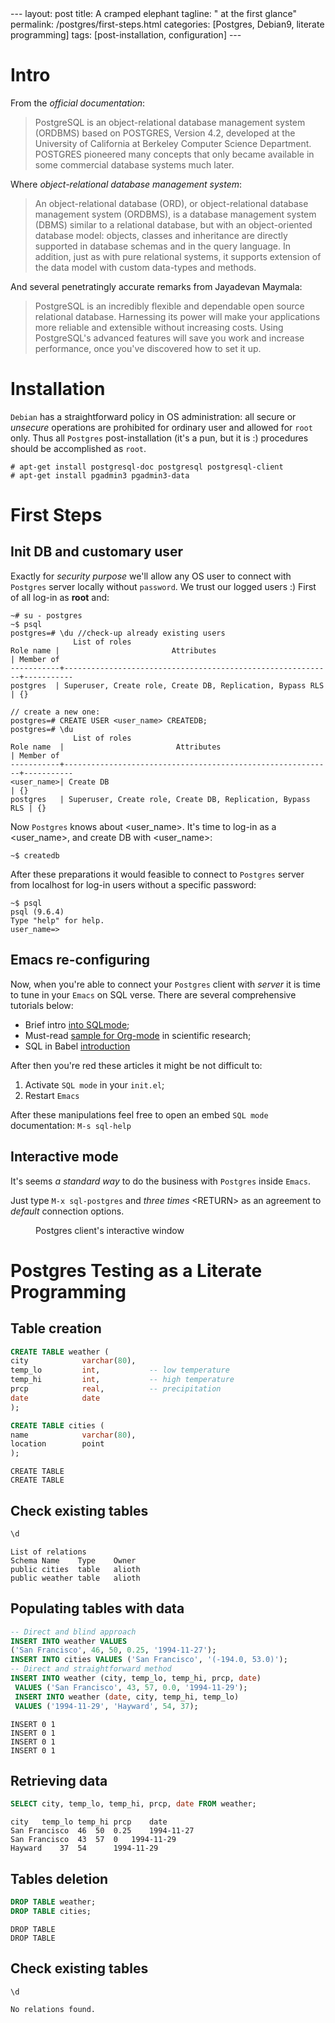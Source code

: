 #+BEGIN_EXPORT html
---
layout: post
title: A cramped elephant
tagline: " at the first glance"
permalink: /postgres/first-steps.html
categories: [Postgres, Debian9, literate programming]
tags: [post-installation, configuration]
---
#+END_EXPORT

#+STARTUP: showall
#+OPTIONS: tags:nil num:nil \n:nil @:t ::t |:t ^:{} _:{} *:t
#+TOC: headlines 2
#+PROPERTY:header-args :results output :exports both :eval no-export

* Intro

  From the /official documentation/:

  #+BEGIN_QUOTE
  PostgreSQL is an object-relational database management system
  (ORDBMS) based on POSTGRES, Version 4.2, developed at the University
  of California at Berkeley Computer Science Department. POSTGRES
  pioneered many concepts that only became available in some
  commercial database systems much later.
  #+END_QUOTE

  Where /object-relational database management system/:

  #+BEGIN_QUOTE
  An object-relational database (ORD), or object-relational database
  management system (ORDBMS), is a database management system (DBMS)
  similar to a relational database, but with an object-oriented
  database model: objects, classes and inheritance are directly
  supported in database schemas and in the query language. In
  addition, just as with pure relational systems, it supports
  extension of the data model with custom data-types and methods.
  #+END_QUOTE

  And several penetratingly accurate remarks from Jayadevan Maymala:

  #+BEGIN_QUOTE
  PostgreSQL is an incredibly flexible and dependable open source
  relational database. Harnessing its power will make your
  applications more reliable and extensible without increasing costs.
  Using PostgreSQL's advanced features will save you work and increase
  performance, once you've discovered how to set it up.
  #+END_QUOTE

* Installation

  =Debian= has a straightforward policy in OS administration: all
  secure or /unsecure/ operations are prohibited for ordinary user and
  allowed for ~root~ only. Thus all ~Postgres~ post-installation (it's
  a pun, but it is :) procedures should be accomplished as ~root~.

  #+BEGIN_EXAMPLE
  # apt-get install postgresql-doc postgresql postgresql-client
  # apt-get install pgadmin3 pgadmin3-data
  #+END_EXAMPLE

* First Steps

** Init DB and customary user
   
   Exactly for /security purpose/ we'll allow any OS user to connect
   with =Postgres= server locally without ~password~. We trust our
   logged users :)
   First of all log-in as *root* and:
  
   #+BEGIN_EXAMPLE
   ~# su - postgres
   ~$ psql
   postgres=# \du //check-up already existing users
  				 List of roles
   Role name |                         Attributes                         | Member of 
   -----------+------------------------------------------------------------+-----------
   postgres  | Superuser, Create role, Create DB, Replication, Bypass RLS | {}

   // create a new one:
   postgres=# CREATE USER <user_name> CREATEDB;
   postgres=# \du
  				 List of roles
   Role name  |                         Attributes                         | Member of 
   -----------+------------------------------------------------------------+-----------
   <user_name>| Create DB                                                  | {}
   postgres   | Superuser, Create role, Create DB, Replication, Bypass RLS | {}
   #+END_EXAMPLE

   Now =Postgres= knows about <user_name>. It's time to log-in as a
   <user_name>, and create DB with <user_name>:

   #+BEGIN_EXAMPLE
   ~$ createdb
   #+END_EXAMPLE

   After these preparations it would feasible to connect to =Postgres=
   server from localhost for log-in users without a specific password:

   #+BEGIN_EXAMPLE
   ~$ psql
   psql (9.6.4)
   Type "help" for help.
   user_name=>
   #+END_EXAMPLE

** Emacs re-configuring

   Now, when you're able to connect your =Postgres= client with
   /server/ it is time to tune in your =Emacs= on SQL verse. There are
   several comprehensive tutorials below:

   - Brief intro [[https://www.emacswiki.org/emacs/SqlMode][into SQLmode]];
   - Must-read [[http://home.fnal.gov/~neilsen/notebook/orgExamples/org-examples.html][sample for Org-mode]] in scientific research;
   - SQL in Babel [[http://orgmode.org/worg/org-contrib/babel/languages/ob-doc-sql.html][introduction]]

   After then you're red these articles it might be not difficult to:

   1. Activate ~SQL mode~ in your ~init.el~;
   2. Restart =Emacs=


   After these manipulations feel free to open an embed ~SQL mode~
   documentation: =M-s sql-help=

** Interactive mode

   It's seems /a standard way/ to do the business with =Postgres=
   inside =Emacs=.

   Just type =M-x sql-postgres= and /three times/ <RETURN> as an
   agreement to /default/ connection options.

  #+CAPTION: Postgres client's interactive window
  #+ATTR_HTML: :alt Nice and dice :title Postgres in Emacs :align left
  [[http://0--key.github.io/assets/img/SQL/Postgres_in_Emacs.png]]


* Postgres Testing as a Literate Programming

** Table creation
   
   #+BEGIN_SRC sql :engine postgresql
     CREATE TABLE weather (
	 city            varchar(80),
	 temp_lo         int,           -- low temperature
	 temp_hi         int,           -- high temperature
	 prcp            real,          -- precipitation
	 date            date
     );

     CREATE TABLE cities (
	 name            varchar(80),
	 location        point
     );
   #+END_SRC

   #+RESULTS:
   : CREATE TABLE
   : CREATE TABLE

** Check existing tables

   #+BEGIN_SRC sql :engine postgresql
   \d
   #+END_SRC

   #+RESULTS:
   : List of relations
   : Schema	Name	Type	Owner
   : public	cities	table	alioth
   : public	weather	table	alioth

** Populating tables with data

   #+BEGIN_SRC sql :engine postgresql
   -- Direct and blind approach
   INSERT INTO weather VALUES
   ('San Francisco', 46, 50, 0.25, '1994-11-27');
   INSERT INTO cities VALUES ('San Francisco', '(-194.0, 53.0)');
   -- Direct and straightforward method
   INSERT INTO weather (city, temp_lo, temp_hi, prcp, date)
    VALUES ('San Francisco', 43, 57, 0.0, '1994-11-29');
    INSERT INTO weather (date, city, temp_hi, temp_lo)
    VALUES ('1994-11-29', 'Hayward', 54, 37);
   #+END_SRC

   #+RESULTS:
   : INSERT 0 1
   : INSERT 0 1
   : INSERT 0 1
   : INSERT 0 1

** Retrieving data
   
   #+BEGIN_SRC sql :engine postgresql :results output
   SELECT city, temp_lo, temp_hi, prcp, date FROM weather;
   #+END_SRC

   #+RESULTS:
   : city	temp_lo	temp_hi	prcp	date
   : San Francisco	46	50	0.25	1994-11-27
   : San Francisco	43	57	0	1994-11-29
   : Hayward	37	54		1994-11-29

** Tables deletion

   #+BEGIN_SRC sql :engine postgresql
     DROP TABLE weather;
     DROP TABLE cities;
   #+END_SRC

   #+RESULTS:
   : DROP TABLE
   : DROP TABLE

** Check existing tables

   #+BEGIN_SRC sql :engine postgresql
   \d
   #+END_SRC

   #+RESULTS:
   : No relations found.
